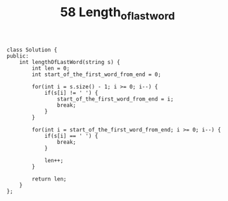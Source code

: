 #+TITLE: 58 Length_of_last_word

#+begin_src c++
class Solution {
public:
    int lengthOfLastWord(string s) {
        int len = 0;
        int start_of_the_first_word_from_end = 0;

        for(int i = s.size() - 1; i >= 0; i--) {
            if(s[i] != ' ') {
                start_of_the_first_word_from_end = i;
                break;
            }
        }

        for(int i = start_of_the_first_word_from_end; i >= 0; i--) {
            if(s[i] == ' ') {
                break;
            }

            len++;
        }

        return len;
    }
};
#+end_src
